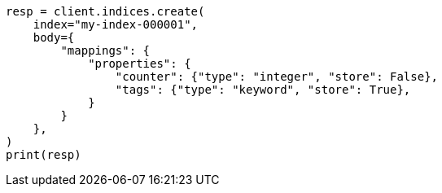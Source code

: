 // docs/get.asciidoc:321

[source, python]
----
resp = client.indices.create(
    index="my-index-000001",
    body={
        "mappings": {
            "properties": {
                "counter": {"type": "integer", "store": False},
                "tags": {"type": "keyword", "store": True},
            }
        }
    },
)
print(resp)
----